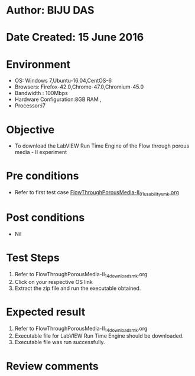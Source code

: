 * Author: BIJU DAS
* Date Created: 15 June 2016
* Environment
  - OS: Windows 7,Ubuntu-16.04,CentOS-6
  - Browsers: Firefox-42.0,Chrome-47.0,Chromium-45.0
  - Bandwidth : 100Mbps
  - Hardware Configuration:8GB RAM , 
  - Processor:i7

* Objective
  - To download the LabVIEW Run Time Engine of the Flow through porous media - II experiment

* Pre conditions
  - Refer to first test case [[https://github.com/Virtual-Labs/virtual-mass-transfer-lab-iitg/blob/master/test-cases/integration_test-cases/FlowThroughPorousMedia-II/FlowThroughPorousMedia-II_01_usability_smk.org][FlowThroughPorousMedia-II_01_usability_smk.org]]

* Post conditions
   - Nil
* Test Steps
  1. Refer to FlowThroughPorousMedia-II_14_download_smk.org
  2. Click on your respective OS link
  3. Extract the zip file and run the executable obtained.

* Expected result
  1. Refer to FlowThroughPorousMedia-II_14_download_smk.org
  2. Executable file for LabVIEW Run Time Engine should be downloaded.
  3. Executable file was run successfully.
 
* Review comments
